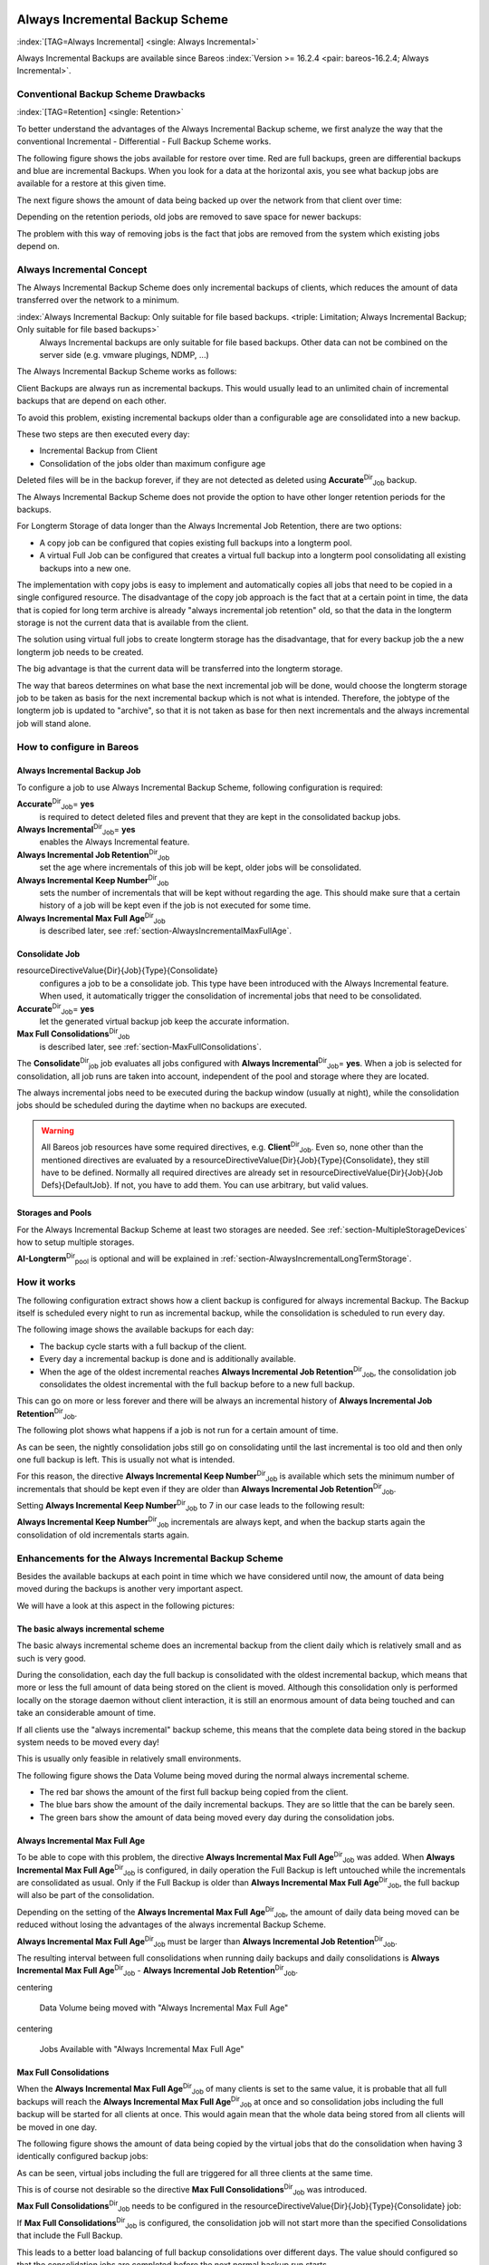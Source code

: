 .. ATTENTION do not edit this file manually.
   It was automatically converted from the corresponding .tex file

.. _section-alwaysincremental:

Always Incremental Backup Scheme
================================

:index:`[TAG=Always Incremental] <single: Always Incremental>`

Always Incremental Backups are available since Bareos :index:`Version >= 16.2.4 <pair: bareos-16.2.4; Always Incremental>`.

Conventional Backup Scheme Drawbacks
------------------------------------

:index:`[TAG=Retention] <single: Retention>`

To better understand the advantages of the Always Incremental Backup scheme, we first analyze the way that the conventional Incremental - Differential - Full Backup Scheme works.

The following figure shows the jobs available for restore over time. Red are full backups, green are differential backups and blue are incremental Backups. When you look for a data at the horizontal axis, you see what backup jobs are available for a restore at this given time.

.. image:: /_static/images/inc-diff-full-jobs_available.*



The next figure shows the amount of data being backed up over the network from that client over time:

.. image:: /_static/images/inc-diff-full-jobdata.*



Depending on the retention periods, old jobs are removed to save space for newer backups:

.. image:: /_static/images/inc-diff-full-jobs_available-zoom.*



The problem with this way of removing jobs is the fact that jobs are removed from the system which existing jobs depend on.

Always Incremental Concept
--------------------------

The Always Incremental Backup Scheme does only incremental backups of clients, which reduces the amount of data transferred over the network to a minimum.

:index:`Always Incremental Backup: Only suitable for file based backups. <triple: Limitation; Always Incremental Backup; Only suitable for file based backups>`
   Always Incremental backups are only suitable for file based backups. Other data can not be combined on the server side (e.g. vmware plugings, NDMP, ...)
   


The Always Incremental Backup Scheme works as follows:

Client Backups are always run as incremental backups. This would usually lead to an unlimited chain of incremental backups that are depend on each other.

To avoid this problem, existing incremental backups older than a configurable age are consolidated into a new backup.

These two steps are then executed every day:

-  Incremental Backup from Client

-  Consolidation of the jobs older than maximum configure age

Deleted files will be in the backup forever, if they are not detected as deleted using **Accurate**:sup:`Dir`:sub:`Job`\  backup.

The Always Incremental Backup Scheme does not provide the option to have other longer retention periods for the backups.

For Longterm Storage of data longer than the Always Incremental Job Retention, there are two options:

-  A copy job can be configured that copies existing full backups into a longterm pool.

-  A virtual Full Job can be configured that creates a virtual full backup into a longterm pool consolidating all existing backups into a new one.

The implementation with copy jobs is easy to implement and automatically copies all jobs that need to be copied in a single configured resource. The disadvantage of the copy job approach is the fact that at a certain point in time, the data that is copied for long term archive is already "always incremental job retention" old, so that the data in the longterm storage is not the current data that is available from the client.

The solution using virtual full jobs to create longterm storage has the disadvantage, that for every backup job the a new longterm job needs to be created.

The big advantage is that the current data will be transferred into the longterm storage.

The way that bareos determines on what base the next incremental job will be done, would choose the longterm storage job to be taken as basis for the next incremental backup which is not what is intended. Therefore, the jobtype of the longterm job is updated to "archive", so that it is not taken as base for then next incrementals and the always incremental job will stand alone.

How to configure in Bareos
--------------------------

Always Incremental Backup Job
~~~~~~~~~~~~~~~~~~~~~~~~~~~~~

To configure a job to use Always Incremental Backup Scheme, following configuration is required:

.. code-block:: sh
   :caption: bareos-dir.d/job/example.conf

   Job {
       ...
       Accurate = yes
       Always Incremental = yes
       Always Incremental Job Retention = <timespec>
       Always Incremental Keep Number = <number>
       ...
   }

**Accurate**:sup:`Dir`:sub:`Job`\ = **yes**
   is required to detect deleted files and prevent that they are kept in the consolidated backup jobs.

**Always Incremental**:sup:`Dir`:sub:`Job`\ = **yes**
   enables the Always Incremental feature.

**Always Incremental Job Retention**:sup:`Dir`:sub:`Job`\ 
   set the age where incrementals of this job will be kept, older jobs will be consolidated.

**Always Incremental Keep Number**:sup:`Dir`:sub:`Job`\ 
   sets the number of incrementals that will be kept without regarding the age. This should make sure that a certain history of a job will be kept even if the job is not executed for some time.

**Always Incremental Max Full Age**:sup:`Dir`:sub:`Job`\ 
   is described later, see :ref:`section-AlwaysIncrementalMaxFullAge`.

Consolidate Job
~~~~~~~~~~~~~~~

.. code-block:: sh
   :caption: bareos-dir.d/job/Consolidate.conf

   Job {
       Name = "Consolidate"
       Type = "Consolidate"
       Accurate = "yes"
       JobDefs = "DefaultJob"
   }

\resourceDirectiveValue{Dir}{Job}{Type}{Consolidate}
   configures a job to be a consolidate job. This type have been introduced with the Always Incremental feature. When used, it automatically trigger the consolidation of incremental jobs that need to be consolidated.

**Accurate**:sup:`Dir`:sub:`Job`\ = **yes**
   let the generated virtual backup job keep the accurate information.

**Max Full Consolidations**:sup:`Dir`:sub:`Job`\ 
   is described later, see :ref:`section-MaxFullConsolidations`.

The **Consolidate**:sup:`Dir`:sub:`job`\  job evaluates all jobs configured with **Always Incremental**:sup:`Dir`:sub:`Job`\ = **yes**. When a job is selected for consolidation, all job runs are taken into account, independent of the pool and storage where they are located.

The always incremental jobs need to be executed during the backup window (usually at night), while the consolidation jobs should be scheduled during the daytime when no backups are executed.



.. warning::
   All Bareos job resources have some required directives, e.g. **Client**:sup:`Dir`:sub:`Job`\ .
   Even so, none other than the mentioned directives are evaluated by a \resourceDirectiveValue{Dir}{Job}{Type}{Consolidate},
   they still have to be defined.
   Normally all required directives are already set in \resourceDirectiveValue{Dir}{Job}{Job Defs}{DefaultJob}.
   If not, you have to add them. You can use arbitrary, but valid values.

Storages and Pools
~~~~~~~~~~~~~~~~~~

For the Always Incremental Backup Scheme at least two storages are needed. See :ref:`section-MultipleStorageDevices` how to setup multiple storages.

.. code-block:: sh
   :caption: bareos-dir.d/pool/AI-Incremental.conf

   Pool {
     Name = AI-Incremental
     Pool Type = Backup
     Recycle = yes                       # Bareos can automatically recycle Volumes
     Auto Prune = yes                    # Prune expired volumes
     Volume Retention = 360 days         # How long should jobs be kept?
     Maximum Volume Bytes = 50G          # Limit Volume size to something reasonable
     Label Format = "AI-Incremental-"
     Volume Use Duration = 23h
     Storage = File1
     Next Pool = AI-Consolidated         # consolidated jobs go to this pool
   }

.. code-block:: sh
   :caption: bareos-dir.d/pool/AI-Consolidated.conf

   Pool {
     Name = AI-Consolidated
     Pool Type = Backup
     Recycle = yes                       # Bareos can automatically recycle Volumes
     Auto Prune = yes                    # Prune expired volumes
     Volume Retention = 360 days         # How long should jobs be kept?
     Maximum Volume Bytes = 50G          # Limit Volume size to something reasonable
     Label Format = "AI-Consolidated-"
     Volume Use Duration = 23h
     Storage = File2
     Next Pool = AI-Longterm             # copy jobs write to this pool
   }

.. code-block:: sh
   :caption: bareos-dir.d/pool/AI-Longterm.conf

   Pool {
     Name = AI-Longterm
     Pool Type = Backup
     Recycle = yes                       # Bareos can automatically recycle Volumes
     Auto Prune = yes                    # Prune expired volumes
     Volume Retention = 10 years         # How long should jobs be kept?
     Maximum Volume Bytes = 50G          # Limit Volume size to something reasonable
     Label Format = "AI-Longterm-"
     Volume Use Duration = 23h
     Storage = File1
   }

**AI-Longterm**:sup:`Dir`:sub:`pool`\  is optional and will be explained in :ref:`section-AlwaysIncrementalLongTermStorage`.

How it works
------------

The following configuration extract shows how a client backup is configured for always incremental Backup. The Backup itself is scheduled every night to run as incremental backup, while the consolidation is scheduled to run every day.

.. code-block:: sh
   :caption: bareos-dir.d/job/BackupClient1.conf

   Job {
       Name = "BackupClient1"
       JobDefs = "DefaultJob"

       # Always incremental settings
       AlwaysIncremental = yes
       AlwaysIncrementalJobRetention = 7 days

       Accurate = yes

       Pool = AI-Incremental
       Full Backup Pool = AI-Consolidated
   }

.. code-block:: sh
   :caption: bareos-dir.d/job/Consolidate.conf

   Job {
       Name = "Consolidate"
       Type = "Consolidate"
       Accurate = "yes"
       JobDefs = "DefaultJob"
   }

The following image shows the available backups for each day:

.. image:: /_static/images/always-incremental.*



-  The backup cycle starts with a full backup of the client.

-  Every day a incremental backup is done and is additionally available.

-  When the age of the oldest incremental reaches **Always Incremental Job Retention**:sup:`Dir`:sub:`Job`\ , the consolidation job consolidates the oldest incremental with the full backup before to a new full backup.

This can go on more or less forever and there will be always an incremental history of **Always Incremental Job Retention**:sup:`Dir`:sub:`Job`\ .

The following plot shows what happens if a job is not run for a certain amount of time.

.. image:: /_static/images/always-incremental-with-pause-7days-retention-no-keep.*



As can be seen, the nightly consolidation jobs still go on consolidating until the last incremental is too old and then only one full backup is left. This is usually not what is intended.

For this reason, the directive **Always Incremental Keep Number**:sup:`Dir`:sub:`Job`\  is available which sets the minimum number of incrementals that should be kept even if they are older than **Always Incremental Job Retention**:sup:`Dir`:sub:`Job`\ .

Setting **Always Incremental Keep Number**:sup:`Dir`:sub:`Job`\  to 7 in our case leads to the following result:

.. image:: /_static/images/always-incremental-with-pause-7days-retention-7days-keep.*



**Always Incremental Keep Number**:sup:`Dir`:sub:`Job`\  incrementals are always kept, and when the backup starts again the consolidation of old incrementals starts again.

Enhancements for the Always Incremental Backup Scheme
-----------------------------------------------------

Besides the available backups at each point in time which we have considered until now, the amount of data being moved during the backups is another very important aspect.

We will have a look at this aspect in the following pictures:

The basic always incremental scheme
~~~~~~~~~~~~~~~~~~~~~~~~~~~~~~~~~~~

The basic always incremental scheme does an incremental backup from the client daily which is relatively small and as such is very good.

During the consolidation, each day the full backup is consolidated with the oldest incremental backup, which means that more or less the full amount of data being stored on the client is moved. Although this consolidation only is performed locally on the storage daemon without client interaction, it is still an enormous amount of data being touched and can take an considerable amount of time.

If all clients use the "always incremental" backup scheme, this means that the complete data being stored in the backup system needs to be moved every day!

This is usually only feasible in relatively small environments.

The following figure shows the Data Volume being moved during the normal always incremental scheme.

-  The red bar shows the amount of the first full backup being copied from the client.

-  The blue bars show the amount of the daily incremental backups. They are so little that the can be barely seen.

-  The green bars show the amount of data being moved every day during the consolidation jobs.

.. image:: /_static/images/always-incremental-jobdata.*



.. _section-AlwaysIncrementalMaxFullAge:

Always Incremental Max Full Age
~~~~~~~~~~~~~~~~~~~~~~~~~~~~~~~

To be able to cope with this problem, the directive **Always Incremental Max Full Age**:sup:`Dir`:sub:`Job`\  was added. When **Always Incremental Max Full Age**:sup:`Dir`:sub:`Job`\  is configured, in daily operation the Full Backup is left untouched while the incrementals are consolidated as usual. Only if the Full Backup is older than **Always Incremental Max Full Age**:sup:`Dir`:sub:`Job`\ , the full backup will also be part of
the consolidation.

Depending on the setting of the **Always Incremental Max Full Age**:sup:`Dir`:sub:`Job`\ , the amount of daily data being moved can be reduced without losing the advantages of the always incremental Backup Scheme.

**Always Incremental Max Full Age**:sup:`Dir`:sub:`Job`\  must be larger than **Always Incremental Job Retention**:sup:`Dir`:sub:`Job`\ .

The resulting interval between full consolidations when running daily backups and daily consolidations is **Always Incremental Max Full Age**:sup:`Dir`:sub:`Job`\  - **Always Incremental Job Retention**:sup:`Dir`:sub:`Job`\ .

\centering

.. figure:: /_static/images/always-incremental-jobdata-AlwaysIncrementalMaxFullAge_21_days.*
   :alt: Data Volume being moved with "Always Incremental Max Full Age"

   Data Volume being moved with "Always Incremental Max Full Age"

\centering

.. figure:: /_static/images/always-incremental-jobs_available-AlwaysIncrementalMaxFullAge_21_days.*
   :alt: Jobs Available with "Always Incremental Max Full Age"

   Jobs Available with "Always Incremental Max Full Age"

.. _section-MaxFullConsolidations:

Max Full Consolidations
~~~~~~~~~~~~~~~~~~~~~~~

When the **Always Incremental Max Full Age**:sup:`Dir`:sub:`Job`\  of many clients is set to the same value, it is probable that all full backups will reach the **Always Incremental Max Full Age**:sup:`Dir`:sub:`Job`\  at once and so consolidation jobs including the full backup will be started for all clients at once. This would again mean that the whole data being stored from all clients will be moved in one day.

The following figure shows the amount of data being copied by the virtual jobs that do the consolidation when having 3 identically configured backup jobs:

.. image:: /_static/images/jobdata_multiple_clients.*



As can be seen, virtual jobs including the full are triggered for all three clients at the same time.

This is of course not desirable so the directive **Max Full Consolidations**:sup:`Dir`:sub:`Job`\  was introduced.

**Max Full Consolidations**:sup:`Dir`:sub:`Job`\  needs to be configured in the \resourceDirectiveValue{Dir}{Job}{Type}{Consolidate} job:

.. code-block:: sh
   :caption: bareos-dir.d/job/Consolidate.conf

   Job {
       Name = "Consolidate"
       Type = "Consolidate"
       Accurate = "yes"
       JobDefs = "DefaultJob"

       Max Full Consolidations = 1
   }

If **Max Full Consolidations**:sup:`Dir`:sub:`Job`\  is configured, the consolidation job will not start more than the specified Consolidations that include the Full Backup.

This leads to a better load balancing of full backup consolidations over different days. The value should configured so that the consolidation jobs are completed before the next normal backup run starts.

The number of always incremental jobs, the interval that the jobs are triggered and the setting of **Always Incremental Max Full Age**:sup:`Dir`:sub:`Job`\  influence the value that makes sense for **Max Full Consolidations**:sup:`Dir`:sub:`Job`\ .

\centering

.. figure:: /_static/images/jobdata_multiple_clients_maxfullconsilidate.*
   :alt: Data Volume being moved with Max Full Consolidations = 1

   Data Volume being moved with Max Full Consolidations = 1

\centering

.. figure:: /_static/images/jobs_available_multiple_clients_maxfullconsolidate.*
   :alt: Jobs Available with Max Full Consolidations = 1

   Jobs Available with Max Full Consolidations = 1

.. _section-AlwaysIncrementalLongTermStorage:

Long Term Storage of Always Incremental Jobs
--------------------------------------------

What is missing in the always incremental backup scheme in comparison to the traditional "Incremental Differential Full" scheme is the option to store a certain job for a longer time.

When using always incremental, the usual maximum age of data stored during the backup cycle is **Always Incremental Job Retention**:sup:`Dir`:sub:`Job`\ .

Usually, it is desired to be able to store a certain backup for a longer time, e.g. monthly a backup should be kept for half a year.

There are two options to achieve this goal.

Copy Jobs
~~~~~~~~~

The configuration of archiving via copy job is simple, just configure a copy job that copies over the latest full backup at that point in time.

As all full backups go into the **AI-Consolidated**:sup:`Dir`:sub:`pool`\ , we just copy all uncopied backups in the **AI-Consolidated**:sup:`Dir`:sub:`pool`\  to a longterm pool:

.. code-block:: sh
   :caption: bareos-dir.d/job/CopyLongtermFull.conf

   Job {
     Name = "CopyLongtermFull"
     Schedule = LongtermFull
     Type = Copy
     Level = Full
     Pool = AI-Consolidated
     Selection Type = PoolUncopiedJobs
     Messages = Standard
   }

As can be seen in the plot, the copy job creates a copy of the current full backup that is available and is already 7 days old.

.. image:: /_static/images/always-incremental-copy-job-archiving.*



The other disadvantage is, that it copies all jobs, not only the virtual full jobs. It also includes the virtual incremental jobs from this pool.

Virtual Full Jobs
~~~~~~~~~~~~~~~~~

The alternative to Copy Jobs is creating a virtual Full Backup Job when the data should be stored in a long-term pool.

.. code-block:: sh
   :caption: bareos-dir.d/job/VirtualLongtermFull.conf

   Job {
     Name = "VirtualLongtermFull"
     Client = bareos-fd
     FileSet = SelfTest
     Schedule = LongtermFull
     Type = Backup
     Level = VirtualFull
     Pool = AI-Consolidated
     Messages = Standard

     Priority = 13                 # run after  Consolidate
     Run Script {
           console = "update jobid=%i jobtype=A"
           Runs When = After
           Runs On Client = No
           Runs On Failure = No
     }
   }

To make sure the longterm \resourceDirectiveValue{Dir}{Job}{Level}{VirtualFull} is not taken as base for the next incrementals, the job type of the copied job is set to \resourceDirectiveValue{Dir}{Job}{Type}{Archive} with the **Run Script**:sup:`Dir`:sub:`Job`\ .

As can be seen on the plot, the \resourceDirectiveValue{Dir}{Job}{Level}{VirtualFull} archives the current data, i.e. it consolidates the full and all incrementals that are currently available.

.. image:: /_static/images/always-incremental-virtualfull-job-archiving.*



How to manually transfer data/volumes
=====================================

The always incremental backup scheme minimizes the amount of data that needs to be transferred over the wire.

This makes it possible to backup big filesystems over small bandwidths.

The only challenge is to do the first full backup.

The easiest way to transfer the data is to copy it to a portable data medium (or even directly store it on there) and import the data into the local bareos catalog as if it was backed up from the original client.

This can be done in two ways

#. Install a storage daemon in the remote location that needs to be backed up and connect it to the main director. This makes it easy to make a local backup in the remote location and then transfer the volumes to the local storage. For this option the communication between the local director and the remote storage daemon needs to be possible.

.. image:: /_static/images/ai-transfer-first-backup2.*



#. Install a director and a storage daemon in the remote location. This option means that the backup is done completely independent from the local director and only the volume is then transferred and needs to be imported afterwards.

.. image:: /_static/images/ai-transfer-first-backup3.*




Import Data from a Remote Storage Daemon
----------------------------------------

First setup client, fileset, job and schedule as needed for a always incremental backup of the remote client.

Run the first backup but make sure that you choose the remote storage to be used.

.. code-block:: sh
   :caption: run

   *run job=BackupClient-remote level=Full storage=File-remote

Transport the volumes that were used for that backup over to the local storage daemon and make them available to the local storage daemon. This can be either by putting the tapes into the local changer or by storing the file volumes into the local file volume directory.

If copying a volume to the local storage directory make sure that the file rights are correct.

Now tell the director that the volume now belongs to the local storage daemon.

List volumes shows that the volumes used still belong to the remote storage:

.. code-block:: sh
   :caption: list volumes

   *<input>list volumes</input>
   .....
   Pool: Full
   +---------+------------+-----------+---------+----------+----------+--------------+---------+------+-----------+-----------+---------------------+-------------+
   | MediaId | VolumeName | VolStatus | Enabled | VolBytes | VolFiles | VolRetention | Recycle | Slot | InChanger | MediaType | LastWritten         | Storage     |
   +---------+------------+-----------+---------+----------+----------+--------------+---------+------+-----------+-----------+---------------------+-------------+
   | 1       | Full-0001  | Append    | 1       | 38600329 | 0        | 31536000     | 1       | 0    | 0         | File      | 2016-07-28 14:00:47 | File-remote |
   +---------+------------+-----------+---------+----------+----------+--------------+---------+------+-----------+-----------+---------------------+-------------+

Use :strong:`update volume` to set the right storage and check with list volumes that it worked:

.. code-block:: sh
   :caption: update volume

   *<input>update volume=Full-0001 storage=File</input>
   *<input>list volumes</input>
   ...
   Pool: Full
   +---------+------------+-----------+---------+----------+----------+--------------+---------+------+-----------+-----------+---------------------+---------+
   | MediaId | VolumeName | VolStatus | Enabled | VolBytes | VolFiles | VolRetention | Recycle | Slot | InChanger | MediaType | LastWritten         | Storage |
   +---------+------------+-----------+---------+----------+----------+--------------+---------+------+-----------+-----------+---------------------+---------+
   | 1       | Full-0001  | Append    | 1       | 38600329 | 0        | 31536000     | 1       | 0    | 0         | File      | 2016-07-28 14:00:47 | File    |
   +---------+------------+-----------+---------+----------+----------+--------------+---------+------+-----------+-----------+---------------------+---------+

Now the remote storage daemon can be disabled as it is not needed anymore.

The next incremental run will take the previously taken full backup as reference.

Import Data from a Independent Remote Full Bareos Installation
--------------------------------------------------------------

If a network connection between the local director and the remote storage daemon is not possible, it is also an option to setup a fully functional Bareos installation remotely and then to import the created volumes. Of course the network connection between the |bareosDir| and the |bareosFd| is needed in any case to make the incremental backups possible.

-  Configure the connection from local |bareosDir| to remote |bareosFd|, give the remote client the same name as it was when the data was backed up.

-  Add the Fileset created on remote machine to local machine.

-  Configure the Job that should backup the remote client with the fileset.

-  Run :strong:`estimate listing` on the remote backup job.

-  Run :strong:`list filesets` to make sure the fileset was added to the catalog.

Then we need to create a backup on the remote machine onto a portable disk which we can then import into our local installation.

On remote machine:

-  Install full Bareos server on remote server (sd, fd, dir). Using the Sqlite backend is sufficient.

-  Add the client to the remote backup server.

-  Add fileset which the client will be backed up.

-  Add Pool with name **transfer**:sup:`Dir`:sub:`pool`\  where the data will be written to.

-  create job that will backup the remote client with the remote fileset into the new pool

-  Do the local backup using the just created Pool and Filesets.

Transport the newly created volume over to the director machine (e.g. via external harddrive) and store the file where the device stores its files (e.g. /var/lib/bareos/storage)

Shutdown Director on local director machine.

Import data form volume via :command:`bscan`, you need to set which database backend is used: :command:`bscan -B sqlite3 FileStorage -V Transfer-0001 -s -S`

If the import was successfully completed, test if an incremental job really only backs up the minimum amount of data.













